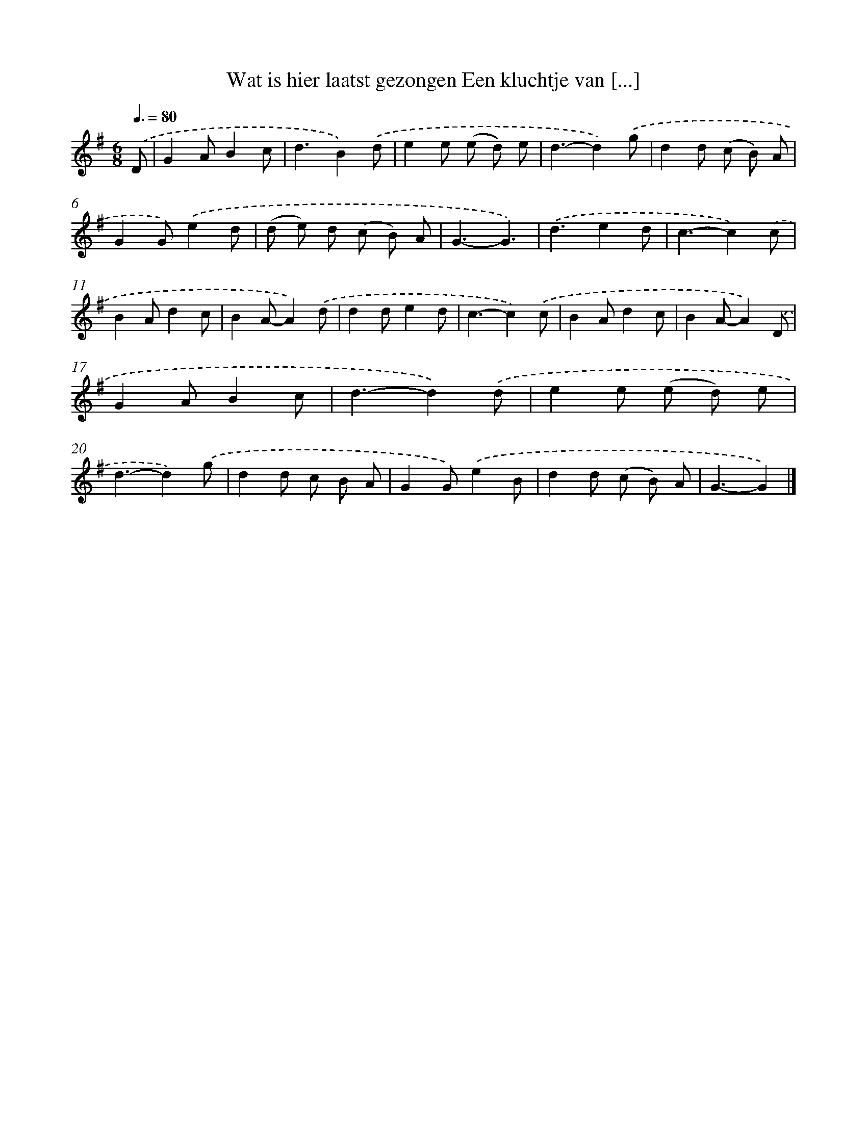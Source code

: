 X: 4220
T: Wat is hier laatst gezongen Een kluchtje van [...]
%%abc-version 2.0
%%abcx-abcm2ps-target-version 5.9.1 (29 Sep 2008)
%%abc-creator hum2abc beta
%%abcx-conversion-date 2018/11/01 14:36:07
%%humdrum-veritas 2511675105
%%humdrum-veritas-data 3728107426
%%continueall 1
%%barnumbers 0
L: 1/8
M: 6/8
Q: 3/8=80
K: G clef=treble
.('D [I:setbarnb 1]|
G2AB2c |
d3B2).('d |
e2e (e d) e |
d3-d2).('g |
d2d (c B) A |
G2G).('e2d |
(d e) d (c B) A |
G3-G3) |
.('d3e2d |
c3-c2).('c |
B2Ad2c |
B2A-A2).('d |
d2de2d |
c3-c2).('c |
B2Ad2c |
B2A-A2).('D |
G2AB2c |
d3-d2).('d |
e2e (e d) e |
d3-d2).('g |
d2d c B A |
G2G).('e2B |
d2d (c B) A |
G3-G2) |]
